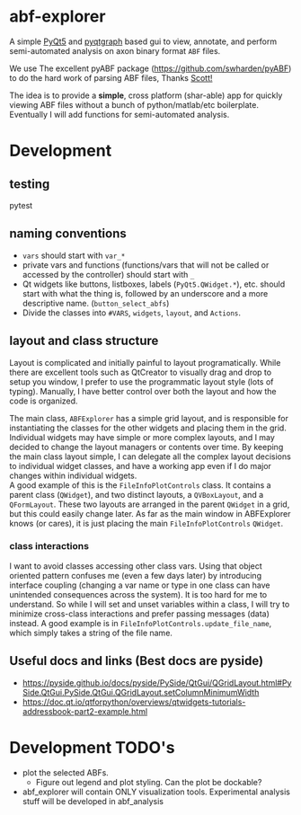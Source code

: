 #+OPTIONS: toc:nil author:nil title:nil date:nil num:nil ^:{} \n:1 todo:nil
#+PROPERTY: header-args :eval never-export

* abf-explorer
A simple [[https://riverbankcomputing.com/software/pyqt/download5][PyQt5]] and [[https://pyqtgraph.readthedocs.io/en/latest/][pyqtgraph]] based gui to view, annotate, and perform semi-automated analysis on axon binary format =ABF= files. 

We use The excellent pyABF package (https://github.com/swharden/pyABF) to do the hard work of parsing ABF files, Thanks [[https://github.com/swharden/][Scott!]]

The idea is to provide a *simple*, cross platform (shar-able) app for quickly viewing ABF files without a bunch of python/matlab/etc boilerplate. Eventually I will add functions for semi-automated analysis.

* Development
** testing 
pytest

** naming conventions
- =vars= should start with =var_*=
- private vars and functions (functions/vars that will not be called or accessed by the controller) should start with =_=
- Qt widgets like buttons, listboxes, labels (=PyQt5.QWidget.*=), etc. should start with what the thing is, followed by an underscore and a more descriptive name. (=button_select_abfs=)
- Divide the classes into =#VARS=, =widgets=, =layout=, and =Actions=. 

** layout and class structure
   Layout is complicated and initially painful to layout programatically. While there are excellent tools such as QtCreator to visually drag and drop to setup you window, I prefer to use the programmatic layout style (lots of typing). Manually, I have better control over both the layout and how the code is organized. 

The main class, =ABFExplorer= has a simple grid layout, and is responsible for instantiating the classes for the other widgets and placing them in the grid. Individual widgets may have simple or more complex layouts, and I may decided to change the layout managers or contents over time. By keeping the main class layout simple, I can delegate all the complex layout decisions to individual widget classes, and have a working app even if I do major changes within individual widgets. 
A good example of this is the =FileInfoPlotControls= class. It contains a parent class (=QWidget=), and two distinct layouts, a =QVBoxLayout=, and a =QFormLayout=. These two layouts are arranged in the parent =QWidget= in a grid, but this could easily change later. As far as the main window in ABFExplorer knows (or cares), it is just placing the main =FileInfoPlotControls= =QWidget=. 
*** class interactions

I want to avoid classes accessing other class vars. Using that object oriented pattern confuses me (even a few days later) by introducing interface coupling (changing a var name or type in one class can have unintended consequences across the system). It is too hard for me to understand. So while I will set and unset variables within a class, I will try to minimize cross-class interactions and prefer passing messages (data) instead. A good example is in =FileInfoPlotControls.update_file_name=, which simply takes a string of the file name. 

** Useful docs and links (Best docs are pyside)
- https://pyside.github.io/docs/pyside/PySide/QtGui/QGridLayout.html#PySide.QtGui.PySide.QtGui.QGridLayout.setColumnMinimumWidth
- https://doc.qt.io/qtforpython/overviews/qtwidgets-tutorials-addressbook-part2-example.html

* Development TODO's
- plot the selected ABFs.
  - Figure out legend and plot styling. Can the plot be dockable?
- abf_explorer will contain ONLY visualization tools. Experimental analysis stuff will be developed in abf_analysis



